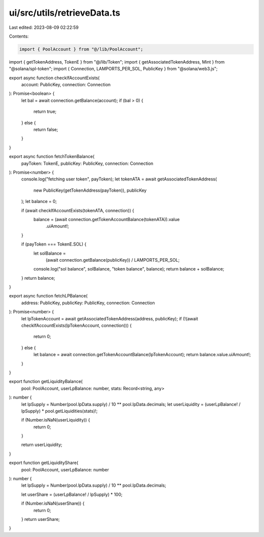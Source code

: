 ui/src/utils/retrieveData.ts
============================

Last edited: 2023-08-09 02:22:59

Contents:

.. code-block:: ts

    import { PoolAccount } from "@/lib/PoolAccount";
import { getTokenAddress, TokenE } from "@/lib/Token";
import { getAssociatedTokenAddress, Mint } from "@solana/spl-token";
import { Connection, LAMPORTS_PER_SOL, PublicKey } from "@solana/web3.js";

export async function checkIfAccountExists(
  account: PublicKey,
  connection: Connection
): Promise<boolean> {
  let bal = await connection.getBalance(account);
  if (bal > 0) {
    return true;
  } else {
    return false;
  }
}

export async function fetchTokenBalance(
  payToken: TokenE,
  publicKey: PublicKey,
  connection: Connection
): Promise<number> {
  console.log("fetching user token", payToken);
  let tokenATA = await getAssociatedTokenAddress(
    new PublicKey(getTokenAddress(payToken)),
    publicKey
  );
  let balance = 0;

  if (await checkIfAccountExists(tokenATA, connection)) {
    balance = (await connection.getTokenAccountBalance(tokenATA)).value
      .uiAmount!;
  }

  if (payToken === TokenE.SOL) {
    let solBalance =
      (await connection.getBalance(publicKey)) / LAMPORTS_PER_SOL;
    console.log("sol balance", solBalance, "token balance", balance);
    return balance + solBalance;
  }
  return balance;
}

export async function fetchLPBalance(
  address: PublicKey,
  publicKey: PublicKey,
  connection: Connection
): Promise<number> {
  let lpTokenAccount = await getAssociatedTokenAddress(address, publicKey);
  if (!(await checkIfAccountExists(lpTokenAccount, connection))) {
    return 0;
  } else {
    let balance = await connection.getTokenAccountBalance(lpTokenAccount);
    return balance.value.uiAmount!;
  }
}

export function getLiquidityBalance(
  pool: PoolAccount,
  userLpBalance: number,
  stats: Record<string, any>
): number {
  let lpSupply = Number(pool.lpData.supply) / 10 ** pool.lpData.decimals;
  let userLiquidity = (userLpBalance! / lpSupply) * pool.getLiquidities(stats)!;

  if (Number.isNaN(userLiquidity)) {
    return 0;
  }

  return userLiquidity;
}

export function getLiquidityShare(
  pool: PoolAccount,
  userLpBalance: number
): number {
  let lpSupply = Number(pool.lpData.supply) / 10 ** pool.lpData.decimals;

  let userShare = (userLpBalance! / lpSupply) * 100;

  if (Number.isNaN(userShare)) {
    return 0;
  }
  return userShare;
}


